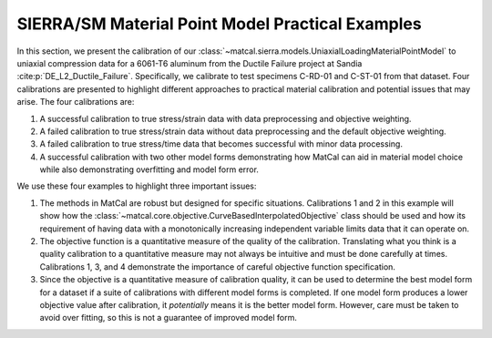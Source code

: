 SIERRA/SM Material Point Model Practical Examples
=================================================
In this section, we present the calibration of our :class:`~matcal.sierra.models.UniaxialLoadingMaterialPointModel`
to uniaxial compression data for a 6061-T6 aluminum from the Ductile Failure project at Sandia 
:cite:p:`DE_L2_Ductile_Failure`.
Specifically, we calibrate to test specimens C-RD-01 and C-ST-01 from that dataset. Four calibrations are presented to highlight 
different approaches to practical material calibration and potential issues that may arise. The four calibrations are:

#. A successful calibration to true stress/strain data with data preprocessing and objective weighting.
#. A failed calibration to true stress/strain data without data preprocessing and the default objective weighting.
#. A failed calibration to true stress/time data that becomes successful with minor data processing.
#. A successful calibration with two other model forms demonstrating how MatCal can aid in 
   material model choice while also demonstrating overfitting and model form error.

We use these four examples to highlight three important issues:

#. The methods in MatCal are robust but designed for specific situations. Calibrations 1 and 
   2 in this example will show how the :class:`~matcal.core.objective.CurveBasedInterpolatedObjective` 
   class should be used and how its requirement of having data with a monotonically increasing independent variable
   limits data that it can operate on.
#. The objective function is a quantitative measure of the quality of the calibration. Translating
   what you think is a quality calibration to a quantitative measure may not always be intuitive
   and must be done carefully at times. Calibrations 1, 
   3, and 4 demonstrate the importance of careful objective function specification.
#. Since the objective is a quantitative measure of calibration quality,
   it can be used to determine the best model form for a dataset if a suite of 
   calibrations with different model forms is completed. If one model 
   form produces a lower objective value after calibration, it *potentially* means it is the better model form. 
   However, care must be taken to avoid over fitting, so this is not a guarantee of improved model form.
